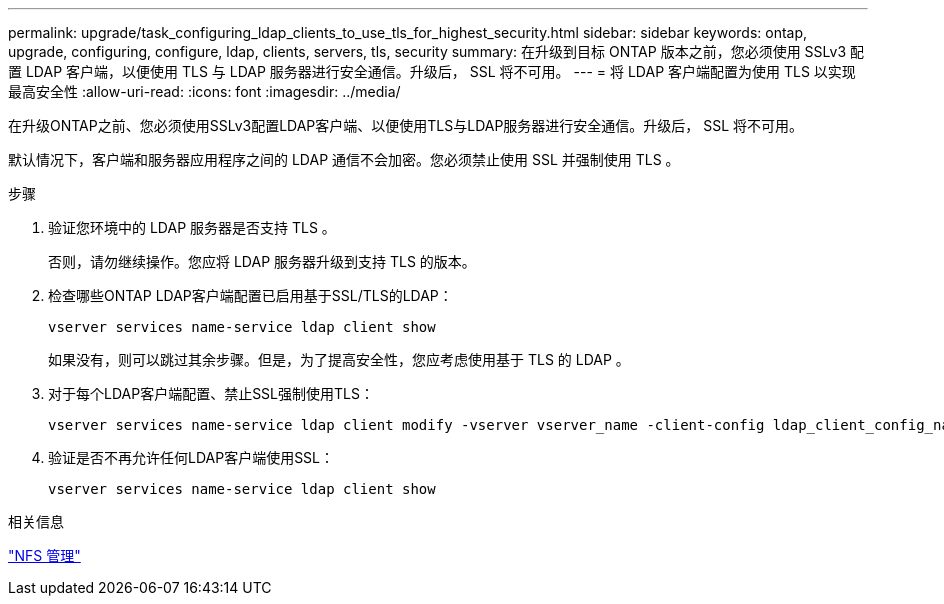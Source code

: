 ---
permalink: upgrade/task_configuring_ldap_clients_to_use_tls_for_highest_security.html 
sidebar: sidebar 
keywords: ontap, upgrade, configuring, configure, ldap, clients, servers, tls, security 
summary: 在升级到目标 ONTAP 版本之前，您必须使用 SSLv3 配置 LDAP 客户端，以便使用 TLS 与 LDAP 服务器进行安全通信。升级后， SSL 将不可用。 
---
= 将 LDAP 客户端配置为使用 TLS 以实现最高安全性
:allow-uri-read: 
:icons: font
:imagesdir: ../media/


[role="lead"]
在升级ONTAP之前、您必须使用SSLv3配置LDAP客户端、以便使用TLS与LDAP服务器进行安全通信。升级后， SSL 将不可用。

默认情况下，客户端和服务器应用程序之间的 LDAP 通信不会加密。您必须禁止使用 SSL 并强制使用 TLS 。

.步骤
. 验证您环境中的 LDAP 服务器是否支持 TLS 。
+
否则，请勿继续操作。您应将 LDAP 服务器升级到支持 TLS 的版本。

. 检查哪些ONTAP LDAP客户端配置已启用基于SSL/TLS的LDAP：
+
[source, cli]
----
vserver services name-service ldap client show
----
+
如果没有，则可以跳过其余步骤。但是，为了提高安全性，您应考虑使用基于 TLS 的 LDAP 。

. 对于每个LDAP客户端配置、禁止SSL强制使用TLS：
+
[source, cli]
----
vserver services name-service ldap client modify -vserver vserver_name -client-config ldap_client_config_name -allow-ssl false
----
. 验证是否不再允许任何LDAP客户端使用SSL：
+
[source, cli]
----
vserver services name-service ldap client show
----


.相关信息
link:../nfs-admin/index.html["NFS 管理"]
